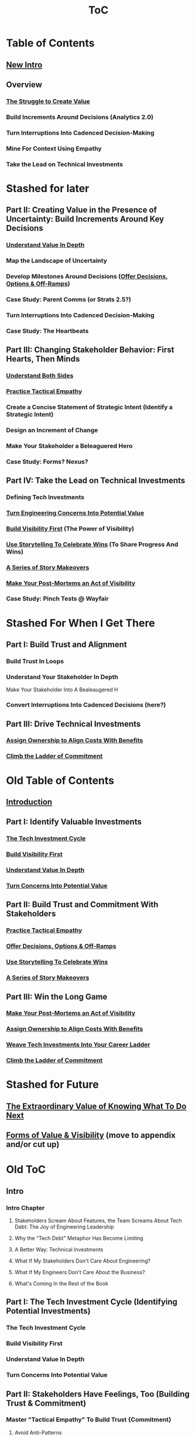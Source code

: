 :PROPERTIES:
:ID:       B4926308-39DD-471B-8E71-5FFF7546D6E3
:END:
#+title: ToC
* Table of Contents
** [[id:454225CA-DD66-4ACA-B8B3-429F6551DBDC][New Intro]]
** Overview
*** [[id:25B84349-E03D-4C1D-AA91-6F2C1E050E6E][The Struggle to Create Value]]
*** Build Increments Around Decisions (Analytics 2.0)
*** Turn Interruptions Into Cadenced Decision-Making
*** Mine For Context Using Empathy
*** Take the Lead on Technical Investments

* Stashed for later
** Part II: Creating Value in the Presence of Uncertainty: Build Increments Around Key Decisions
*** [[id:D3158CC2-8A69-4097-B9ED-ED6BD855A7AD][Understand Value In Depth]]
*** Map the Landscape of Uncertainty
*** Develop Milestones Around Decisions ([[id:03D1870C-E583-4D5C-9589-5E0799793D48][Offer Decisions, Options & Off-Ramps]])
*** Case Study: Parent Comms (or Strats 2.5?)
*** Turn Interruptions Into Cadenced Decision-Making
*** Case Study: The Heartbeats
** Part III: Changing Stakeholder Behavior: First Hearts, Then Minds
*** [[id:78678319-4D0D-474C-AC5C-A3231B826D89][Understand Both Sides]]
*** [[id:4FEA3BD5-8E85-4BB6-8F59-15FDE4F38572][Practice Tactical Empathy]]
*** Create a Concise Statement of Strategic Intent (Identify a Strategic Intent)
*** Design an Increment of Change
*** Make Your Stakeholder a Beleaguered Hero
*** Case Study: Forms? Nexus?
** Part IV: Take the Lead on Technical Investments
*** Defining Tech Investments
*** [[id:2EC03879-2A23-4546-BCB8-E9A464665A03][Turn Engineering Concerns Into Potential Value]]
*** [[id:BB09F432-DEEB-4129-8F88-D23C86E8CEBB][Build Visibility First]] (The Power of Visibility)
*** [[id:4D62F0DE-2862-45F3-97EE-6AFED5382F2C][Use Storytelling To Celebrate Wins]] (To Share Progress And Wins)
*** [[id:EFA43963-DB19-4EA6-8EF3-4F4376AED1F1][A Series of Story Makeovers]]
*** [[id:3DE23585-34F0-4C88-A16B-4558ACC45C99][Make Your Post-Mortems an Act of Visibility]]
*** Case Study: Pinch Tests @ Wayfair

* Stashed For When I Get There
** Part I: Build Trust and Alignment
*** Build Trust In Loops
*** Understand Your Stakeholder In Depth
Make Your Stakeholder Into A Bealeaugered H
*** Convert Interruptions Into Cadenced Decisions (here?)
** Part III: Drive Technical Investments
*** [[id:22032FA8-F94E-492F-8138-7E1859B3F0CA][Assign Ownership to Align Costs With Benefits]]
*** [[id:722C702D-A6C2-4A51-AB62-515CE8144AA2][Climb the Ladder of Commitment]]

* Old Table of Contents
** [[id:47FF75F6-17DB-4E36-950D-F7CFAFA950EA][Introduction]]
** Part I: Identify Valuable Investments
*** [[id:71B164B6-0AB2-4FDE-B51E-71870F553C67][The Tech Investment Cycle]]
*** [[id:BB09F432-DEEB-4129-8F88-D23C86E8CEBB][Build Visibility First]]
*** [[id:D3158CC2-8A69-4097-B9ED-ED6BD855A7AD][Understand Value In Depth]]
*** [[id:2EC03879-2A23-4546-BCB8-E9A464665A03][Turn Concerns Into Potential Value]]
** Part II: Build Trust and Commitment With Stakeholders
*** [[id:4FEA3BD5-8E85-4BB6-8F59-15FDE4F38572][Practice Tactical Empathy]]
*** [[id:03D1870C-E583-4D5C-9589-5E0799793D48][Offer Decisions, Options & Off-Ramps]]
*** [[id:4D62F0DE-2862-45F3-97EE-6AFED5382F2C][Use Storytelling To Celebrate Wins]]
*** [[id:EFA43963-DB19-4EA6-8EF3-4F4376AED1F1][A Series of Story Makeovers]]
** Part III: Win the Long Game
*** [[id:3DE23585-34F0-4C88-A16B-4558ACC45C99][Make Your Post-Mortems an Act of Visibility]]
*** [[id:22032FA8-F94E-492F-8138-7E1859B3F0CA][Assign Ownership to Align Costs With Benefits]]
*** [[id:5AF07DBC-C0BB-4832-A900-CD261C4E90BA][Weave Tech Investments Into Your Career Ladder]]
*** [[id:722C702D-A6C2-4A51-AB62-515CE8144AA2][Climb the Ladder of Commitment]]

* Stashed for Future
** [[id:D901A4C9-885B-4F42-8B8D-3595616857E8][The Extraordinary Value of Knowing What To Do Next]]
** [[id:E7DB3CD4-9B7B-425B-BF07-E2607DDD6670][Forms of Value & Visibility]] (move to appendix and/or cut up)

* Old ToC
** Intro
*** Intro Chapter
**** Stakeholders Scream About Features, the Team Screams About Tech Debt: The Joy of Engineering Leadership
# Statement of empathy, touching on a bunch of the human experience + potential failure modes.
**** Why the "Tech Debt" Metaphor Has Become Limiting
# Sketch in the key problems (focus on "bad code", offers nothing positive to your product or stakeholder peers, don't go too deep on moral vs economic)
**** A Better Way: Technical Investments
# Give the definition
**** What If My Stakeholders Don't Care About Engineering?
**** What If My Engineers Don't Care About the Business?
# Aka, what if my very senior engineer just wants to rewrite everything?
**** What's Coming In the Rest of the Book
** Part I: The Tech Investment Cycle (Identifying Potential Investments)
*** The Tech Investment Cycle
*** Build Visibility First
*** Understand Value In Depth
*** Turn Concerns Into Potential Value
** Part II: Stakeholders Have Feelings, Too (Building Trust & Commitment)
*** Master "Tactical Empathy" To Build Trust {Commitment}
**** Avoid Anti-Patterns
Six Ineffective Ways to Advocate Before Breakfast
*** Build Milestones Around Decisions
Develop Incremental Options
Small Steps Are The Only Steps Allowed
# aka No, Really, It *Can* Be Done In Small Steps
**** The Full Rewrite: Only Undertake If You Wish To Be Fired Midway Through a Long, Painful & Ultimately Unsuccessful Death March
*** Bootstrap Regular Decision-Making Meetings
*** Use Storytelling to Celebrate Wins
*** Climb the Ladder of Commitment
5 Scopes: On the Side, Ticket, Project, Initiative, Durable Team
# Tease apart tiger teams vs cross-team initiatives
** Part III: Scaling Up: Tech Investments & the Engineering Organization
*** Assign Ownership to Align Costs With Benefits
*** Make Your Post-Mortems an Act of Visibility
*** Weave Tech Investments Into Your Career Ladder
*** Use the Dark Force of "Metrics" In Your Favor
** Part III: Case Studies
*** Forms of Value & Visibility
# For each, sketch in ideas on building visibility (and maybe actually do a bit of 1 -> 2 -> 3, viz -> commitment -> more viz -> more commitment
**** Speed Up The Build/Ship/Learn Cycle (Not Just The Build Part)
**** Ship Smaller Changes More Often
# aka, use Accelerate as teaching instrument/bludgeon
**** Enable (Specific) Upcoming Product Improvements
**** Reduce Steady Operational Work
**** Reduce Interruptive Maintenance Work
**** Enable Parallel Development Across Multiple Teams
**** Reduce Risk of Losing Customers Thanks to Losing Their Data
**** Reduce Risk of (Expensive) Outages
**** Reduce Duration of (Expensive) Outages
**** Reduce Risk of (Very Expensive) Security Breaches
**** Ensure Many Customers Can Use System At Once Without It Collapsing
# Aka, Load & Scale
**** Ensure "Big" Customers Can Use System In "Big" Ways Without It Collapsing
**** Reduce Costs Of Serving Customers (But, See: Drunk, Lamppost)
# See: drunk, lamppost issues.

**** Engineer Complaints: When To Act On vs When to +Ignore+ Express Sympathy
*** HubSpot "Customer Crisis"
Post-mortems led to investtments in tooling
*** Pinch Tests
*** EWJ's DevPlats Work
*** Inventory Variance
*** TRNS Criticals
*** Couchbase or ElasticSearch Retirement
*** SLI's & SLO's @ Ellevation
*** Load Testing Parent Letters
*** Assignment Paradigm?
*** Flex Fields?
** Appendix
*** The Moral Mindset: A Powerful But Dangerous Widget of the Human Mind
*** The Extraordinary Value of Knowing What To Do Next
# As my shrunk down form of the full information-as-value story
# Oooh, maybe I can use both my metaphors of Bad estimates are like having a contractor offer to burn your house down + the difference between planning a trip w/ milestones on roads vs exploring an undiscovered country (or alient planet)
#
# Maybe around here, do the super condensed Cliff's Notes form of value ala:
#
#  - The vast majority of time, we only truly know what we're going to do next once we finish what we're currently doing
#  - It's an exploration, not a planned itinerary
#  - Value comes both from building, but also from more rapidly figuring out the next thing to do

*** OMG If Someone Says "Productivity" One More Time I Will Not Be Responsible For My Actions

* Ideas for reordering beginning of Part I <2025-06-07 Sat>
Can I go:
 - The Tech Investment Cycle (w/ deploy story from Ellevation)
 - Build Visibility First (allow myself to be a bit tactical, focus more on the lack of shared understanding, inability to show progress, difficulty for the engineering leader to make decisions)
 - Understand Value in Depth
 - Catalog of Forms of Value/Visibility
 - *Then* The Extraordinary Value of Knowing What To Do Next
   (And I think, do it via something biz-centric first, then tell the story of Pinch Tests. But also, by that point there might be room to hear a full story)

* Notes on what robfitz says in [[id:27BF5BDA-3A83-49FA-A73F-9BA26EF096B9][Write Useful Books]]

Develop a skeleton/outline focused on *learning outcomes*. If a section has multiple such, map out sub sections.

Don't aim for being cute or fun in the headlines (yet), and let them be a bit talky and long.

Imagine someone reading them and, if they don't know this area, saying "Oh, man, I've gotta read that" or if they *do* know it saying "Okay, he's covering x, y, z, I can skip that chapter or skim it, oh hey I wonder what he means by 'w', I'll dip into that".

Don't worry about consistency in length of titles -- think of this is a testable framework, not an elegant ToC that has to read well (yet).

* Random Thinking

I think defining the problem and pain early, and then doing the following two things, in some order:

 - A very concise definition of the overall gameplan (ah-hah = "Oh, that's interesting. That's seeing it at a slight angle. I want to learn more.")

 - An example that brings that gameplan to life (ah-hah = "Oh, man, I want that. And it actually makes sense/is believable").

How early do I lean into the problems with Tech Debt?


* Edmund Notes
D,

I read through this, I have 3 snap reactions (these are basically stream of consciousness, caveat lector):
This will be a good book
Something that I feel might be missing in this organization / framing (or maybe even it's just the titles) is the really human angle that I feel like you've mentioned elsewhere in this discussion--e.g. I wonder if reframing "balancing tech & product is hard," which is already an implicitly economic framing, as "Your engineers are screaming at you for time to work on tech stuff and your PM is screaming at you because they need those features right now" might not be a more visceral & effective way of validating for your target market that yes, you have named their problem.  I recall you using this framing at some point, and I liked it.  I suspect most people who aren't you and me are not really depersonalizing this out of the gate, so I think it just broadens your target market.  Also, from a non-marketing POV, in one sense, *everyone* in the business is a stakeholder if you're in this job, your own engineers included, and doing the job well requires an economic theory of software that you are able to actually execute through a respect for human nature and personal interactions, so playing up the personal aspect more centrally feels good to me.  This also lets you say--again, even in headings--that, before you can talk about the most effective ways to deal with stakeholders putting up with tech investments, you actually have to be thinking of the tech problem in the right way, so it makes the "stakeholder management" placement near the end feel appropriate, even if it's the part the reader is most worried about.  Like, you can say "Look, you've got to learn to think about this right, otherwise all the charm in the world will only delay your eventual firing halfway through a massive, doomed-to-failure rewrite of some kind."  So you get a kind of structure of validating the human aspects of the pain, promising that to fix them requires "stakeholder management," yes, but you have to be managing them towards something that's actually got the chance to be successful, so let's focus on that first.  Great, now that we've understood technical investments in a way that makes them more likely to succeed, I've got bad and good news--the bad news is, this structure is even harder for your stakeholders to understand natively than, like, some waterfall chart and a request for six months of no feature work.  The good news is, it might actually work, and you *can* learn to exploit the inherent strengths of the proper technical investment (fast turnaround / value increments, visibility, etc.) as a way to build trust.
I wonder if swapping the tech debt & tech investment section could be powerful in the intro?  E.g. "Eng screaming about tech debt, product about features.  Ok, first of all--tech debt is the wrong term, has outlived its usefulness.  Tech *investments* are where it's at.  I'll teach you how to think about them right, get your eng to do them right, and involve your stakeholders along the way so they're cheering.  Here's the basic outline.  Then, I'll teach you how to make this durable and repeatable in your company."
I have a couple potential tweaks for some of the heading names, too, FWIW.

E.g. "Tech Investments and the Engineering Organization" could potentially be reframed as some sort of "making these durable?"

"Working with stakeholders" could be "How to make your stakeholders fans of technical investments" or "how to addict your stakehoders to technical investments" or something along those lines.

I might jot down some others.
